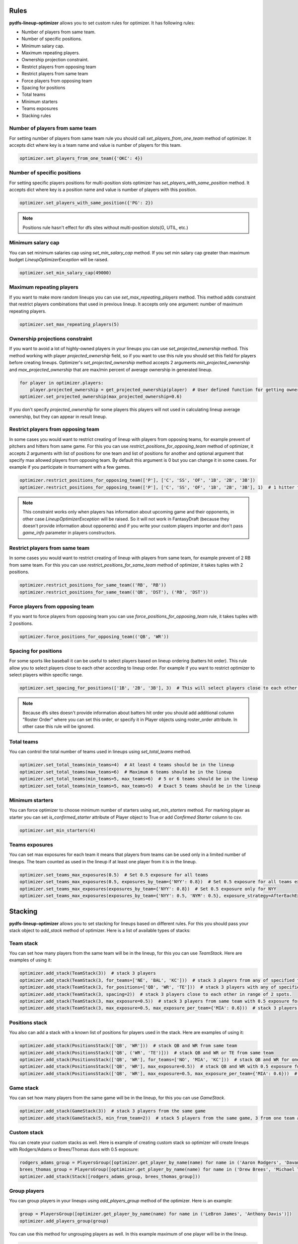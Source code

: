 .. _pydfs-lineup-optimizer-constraints:


Rules
=====

**pydfs-lineup-optimizer** allows you to set custom rules for optimizer. It has following rules:

- Number of players from same team.
- Number of specific positions.
- Minimum salary cap.
- Maximum repeating players.
- Ownership projection constraint.
- Restrict players from opposing team
- Restrict players from same team
- Force players from opposing team
- Spacing for positions
- Total teams
- Minimum starters
- Teams exposures
- Stacking rules

Number of players from same team
--------------------------------
For setting number of players from same team rule you should call `set_players_from_one_team` method of optimizer.
It accepts dict where key is a team name and value is number of players for this team.

.. code-block:: python

    optimizer.set_players_from_one_team({'OKC': 4})


Number of specific positions
----------------------------
For setting specific players positions for multi-position slots optimizer has `set_players_with_same_position` method.
It accepts dict where key is a position name and value is number of players with this position.

.. code-block:: python

    optimizer.set_players_with_same_position({'PG': 2})

.. note::

   Positions rule hasn't effect for dfs sites without multi-position slots(G, UTIL, etc.)


Minimum salary cap
------------------
You can set minimum salaries cap using `set_min_salary_cap` method. If you set min salary cap greater than maximum budget `LineupOptimizerException` will be raised.

.. code-block:: python

    optimizer.set_min_salary_cap(49000)

Maximum repeating players
-------------------------
If you want to make more random lineups you can use `set_max_repeating_players` method.
This method adds constraint that restrict players combinations that used in previous lineup.
It accepts only one argument: number of maximum repeating players.

.. code-block:: python

    optimizer.set_max_repeating_players(5)

Ownership projections constraint
--------------------------------
If you want to avoid a lot of highly-owned players in your lineups you can use `set_projected_ownership` method.
This method working with player `projected_ownership` field, so if you want to use this rule you should set this
field for players before creating lineups. Optimizer's `set_projected_ownership` method accepts 2 arguments `min_projected_ownership`
and `max_projected_ownership` that are max/min percent of average ownership in generated lineup.

.. code-block:: python

    for player in optimizer.players:
        player.projected_ownership = get_projected_ownership(player)  # User defined function for getting ownership percent
    optimizer.set_projected_ownership(max_projected_ownership=0.6)

If you don't specify `projected_ownership` for some players this players will not used in calculating lineup average
ownership, but they can appear in result lineup.

Restrict players from opposing team
-----------------------------------
In some cases you would want to restrict creating of lineup with players from opposing teams,
for example prevent of pitchers and hitters from same game. For this you can use `restrict_positions_for_opposing_team`
method of optimizer, it accepts 2 arguments with list of positions for one team and list of positions for another and
optional argument that specify max allowed players from opposing team. By default this argument is 0 but you can change
it in some cases. For example if you participate in tournament with a few games.


.. code-block:: python

    optimizer.restrict_positions_for_opposing_team(['P'], ['C', 'SS', 'OF', '1B', '2B', '3B'])
    optimizer.restrict_positions_for_opposing_team(['P'], ['C', 'SS', 'OF', '1B', '2B', '3B'], 1)  # 1 hitter from opposing team is allowed

.. note::

    This constraint works only when players has information about upcoming game and their opponents,
    in other case `LineupOptimizerException` will be raised. So it will not work in FantasyDraft
    (because they doesn't provide information about opponents) and if you write your custom players importer and
    don't pass `game_info` parameter in players constructors.

Restrict players from same team
-------------------------------
In some cases you would want to restrict creating of lineup with players from same team,
for example prevent of 2 RB from same team. For this you can use `restrict_positions_for_same_team`
method of optimizer, it takes tuples with 2 positions.

.. code-block:: python

    optimizer.restrict_positions_for_same_team(('RB', 'RB'))
    optimizer.restrict_positions_for_same_team(('QB', 'DST'), ('RB', 'DST'))


Force players from opposing team
--------------------------------
If you want to force players from opposing team
you can use `force_positions_for_opposing_team` rule,
it takes tuples with 2 positions.

.. code-block:: python

    optimizer.force_positions_for_opposing_team(('QB', 'WR'))


Spacing for positions
---------------------

For some sports like baseball it can be useful to select players based on lineup ordering (batters hit order).
This rule allow you to select players close to each other according to lineup order.
For example if you want to restrict optimizer to select players within specific range.

.. code-block:: python

    optimizer.set_spacing_for_positions(['1B', '2B', '3B'], 3)  # This will select players close to each other in range of 3 spots. 1-3, 2-4, 3-5 etc.

.. note::

    Because dfs sites doesn't provide information about batters hit order you should add additional column "Roster Order" where you can set this order,
    or specify it in Player objects using roster_order attribute. In other case this rule will be ignored.

Total teams
-----------

You can control the total number of teams used in lineups using `set_total_teams` method.

.. code-block:: python

    optimizer.set_total_teams(min_teams=4)  # At least 4 teams should be in the lineup
    optimizer.set_total_teams(max_teams=6)  # Maximum 6 teams should be in the lineup
    optimizer.set_total_teams(min_teams=5, max_teams=6)  # 5 or 6 teams should be in the lineup
    optimizer.set_total_teams(min_teams=5, max_teams=5)  # Exact 5 teams should be in the lineup

Minimum starters
----------------

You can force optimizer to choose minimum number of starters using `set_min_starters` method.
For marking player as starter you can set `is_confirmed_starter` attribute of Player object to True or
add `Confirmed Starter` column to csv.

.. code-block:: python

    optimizer.set_min_starters(4)

Teams exposures
---------------

You can set max exposures for each team it means that players from teams can be used only in a limited number of lineups.
The team counted as used in the lineup if at least one player from it is in the lineup.

.. code-block:: python

    optimizer.set_teams_max_exposures(0.5)  # Set 0.5 exposure for all teams
    optimizer.set_teams_max_exposures(0.5, exposures_by_team={'NYY': 0.8})  # Set 0.5 exposure for all teams except NYY and 0.8 exposure for NYY
    optimizer.set_teams_max_exposures(exposures_by_team={'NYY': 0.8})  # Set 0.5 exposure only for NYY
    optimizer.set_teams_max_exposures(exposures_by_team={'NYY': 0.5, 'NYM': 0.5}, exposure_strategy=AfterEachExposureStrategy)  # Use another exposure strategy


Stacking
========

**pydfs-lineup-optimizer** allows you to set stacking for lineups based on different rules.
For this you should pass your stack object to `add_stack` method of optimizer.
Here is a list of available types of stacks:

Team stack
----------
You can set how many players from the same team will be in the lineup, for this you can use `TeamStack`.
Here are examples of using it:

.. code-block:: python

    optimizer.add_stack(TeamStack(3))  # stack 3 players
    optimizer.add_stack(TeamStack(3, for_teams=['NE', 'BAL', 'KC']))  # stack 3 players from any of specified teams
    optimizer.add_stack(TeamStack(3, for_positions=['QB', 'WR', 'TE']))  # stack 3 players with any of specified positions
    optimizer.add_stack(TeamStack(3, spacing=2))  # stack 3 players close to each other in range of 2 spots.
    optimizer.add_stack(TeamStack(3, max_exposure=0.5))  # stack 3 players from same team with 0.5 exposure for all team stacks
    optimizer.add_stack(TeamStack(3, max_exposure=0.5, max_exposure_per_team={'MIA': 0.6}))  # stack 3 players from same team with 0.5 exposure for all team stacks and 0.6 exposure for MIA

Positions stack
---------------
You also can add a stack with a known list of positions for players used in the stack.
Here are examples of using it:

.. code-block:: python

    optimizer.add_stack(PositionsStack(['QB', 'WR']))  # stack QB and WR from same team
    optimizer.add_stack(PositionsStack(['QB', ('WR', 'TE')]))  # stack QB and WR or TE from same team
    optimizer.add_stack(PositionsStack(['QB', 'WR'], for_teams=['NO', 'MIA', 'KC']))  # stack QB and WR for one of provided teams
    optimizer.add_stack(PositionsStack(['QB', 'WR'], max_exposure=0.5))  # stack QB and WR with 0.5 exposure for all team stacks
    optimizer.add_stack(PositionsStack(['QB', 'WR'], max_exposure=0.5, max_exposure_per_team={'MIA': 0.6}))  # stack QB and WR  with 0.5 exposure for all team stacks and 0.6 exposure for MIA

Game stack
---------------
You can set how many players from the same game will be in the lineup, for this you can use `GameStack`.

.. code-block:: python

    optimizer.add_stack(GameStack(3))  # stack 3 players from the same game
    optimizer.add_stack(GameStack(5, min_from_team=2))  # stack 5 players from the same game, 3 from one team and 2 from another

Custom stack
------------
You can create your custom stacks as well. Here is example of creating custom stack so optimizer will
create lineups with Rodgers/Adams or Brees/Thomas duos with 0.5 exposure:

.. code-block:: python

    rodgers_adams_group = PlayersGroup([optimizer.get_player_by_name(name) for name in ('Aaron Rodgers', 'Davante Adams')], max_exposure=0.5)
    brees_thomas_group = PlayersGroup([optimizer.get_player_by_name(name) for name in ('Drew Brees', 'Michael Thomas')], max_exposure=0.5)
    optimizer.add_stack(Stack([rodgers_adams_group, brees_thomas_group]))

Group players
-------------
You can group players in your lineups using `add_players_group` method of the optimizer.
Here is an example:

.. code-block:: python

    group = PlayersGroup([optimizer.get_player_by_name(name) for name in ('LeBron James', 'Anthony Davis')])
    optimizer.add_players_group(group)

You can use this method for ungrouping players as well. In this example maximum of one player will be in the lineup.

.. code-block:: python

    group = PlayersGroup([optimizer.get_player_by_name(name) for name in ('LeBron James', 'Anthony Davis')], max_from_group=1)
    optimizer.add_players_group(group)

Also you can apply these groups conditionally based on another player selection.
In the example below one of Travis Kelce or Tyreek Hill will be added to the lineup only with Patrick Mahomes or none of them will be added to the lineup.
You can allow generating lineups with the provided group when the dependent player is not in the lineup,
for this you can set optional argument `strict_depend` to `False`.

.. code-block:: python

    group = PlayersGroup(
        optimizer.player_pool.get_players('Tyreek Hill', 'Travis Kelce'),
        max_from_group=1,
        depends_on=optimizer.player_pool.get_player_by_name('Patrick Mahomes'),
        strict_depend=False, # if you want to generate lineups with Hill/Kelce but without Mahomes
    )
    optimizer.add_players_group(group)
